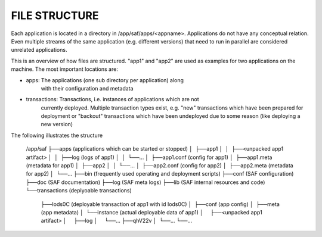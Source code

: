 FILE STRUCTURE
--------------
Each application is located in a directory in /app/saf/apps/<appname>.
Applications do not have any conceptual relation. Even multiple streams of the
same application (e.g. different versions) that need to run in parallel are
considered unrelated applications.

This is an overview of how files are structured. "app1" and "app2" are used as
examples for two applications on the machine. The most important locations are:

- apps:         The applications (one sub directory per application) along
                with their configuration and metadata
- transactions: Transactions, i.e. instances of applications which are not
                currently deployed. Multiple transaction types exist, e.g.
                "new" transactions which have been prepared for deployment or
                "backout" transactions which have been undeployed due to some
                reason (like deploying a new version)

The following illustrates the structure

    /app/saf
    ├──apps (applications which can be started or stopped)
    │  ├──app1
    │  │  ├──<unpacked app1 artifact>
    │  │  ├──log (logs of app1)
    │  │  └──...
    │  ├──app1.conf (config for app1)
    │  ├──app1.meta (metadata for app1)
    │  ├──app2
    │  │  └──...
    │  ├──app2.conf (config for app2)
    │  ├──app2.meta (metadata for app2)
    │  └──...
    ├──bin (frequently used operating and deployment scripts)
    ├──conf (SAF configuration)
    ├──doc (SAF documentation)
    ├──log (SAF meta logs)
    ├──lib (SAF internal resources and code)
    └──transactions (deplyoable transactions)
       ├──Iods0C (deployable transaction of app1 with id Iods0C)
       │  ├──conf (app config)
       │  ├──meta (app metadata)
       │  └──instance (actual deployable data of app1)
       │     ├──<unpacked app1 artifact>
       │     ├──log
       │     └──...
       ├──qhV22v
       │  └──...
       └──...
